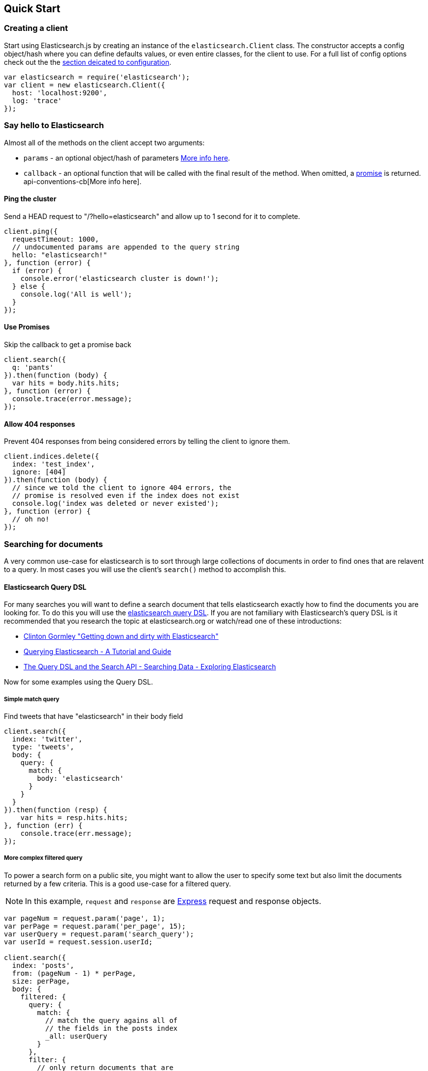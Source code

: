 [[quick-start]]
== Quick Start

=== Creating a client
Start using Elasticsearch.js by creating an instance of the `elasticsearch.Client` class. The constructor accepts a config object/hash where you can define defaults values, or even entire classes, for the client to use. For a full list of config options check out the the <<configuration,section deicated to configuration>>.

[source,js]
-----------------
var elasticsearch = require('elasticsearch');
var client = new elasticsearch.Client({
  host: 'localhost:9200',
  log: 'trace'
});
-----------------

=== Say hello to Elasticsearch

Almost all of the methods on the client accept two arguments:

  * `params` - an optional object/hash of parameters <<api-conventions,More info here>>.
  * `callback` - an optional function that will be called with the final result of the method. When omitted, a https://github.com/cujojs/when/blob/master/docs/api.md#promise[promise] is returned. api-conventions-cb[More info here].

==== Ping the cluster

.Send a HEAD request to "/?hello=elasticsearch" and allow up to 1 second for it to complete.
[source,js]
-----------------
client.ping({
  requestTimeout: 1000,
  // undocumented params are appended to the query string
  hello: "elasticsearch!"
}, function (error) {
  if (error) {
    console.error('elasticsearch cluster is down!');
  } else {
    console.log('All is well');
  }
});
-----------------

==== Use Promises

.Skip the callback to get a promise back
[source,js]
-----------------
client.search({
  q: 'pants'
}).then(function (body) {
  var hits = body.hits.hits;
}, function (error) {
  console.trace(error.message);
});
-----------------

==== Allow 404 responses

.Prevent 404 responses from being considered errors by telling the client to ignore them.
[source,js]
-----------------
client.indices.delete({
  index: 'test_index',
  ignore: [404]
}).then(function (body) {
  // since we told the client to ignore 404 errors, the
  // promise is resolved even if the index does not exist
  console.log('index was deleted or never existed');
}, function (error) {
  // oh no!
});
-----------------

=== Searching for documents
A very common use-case for elasticsearch is to sort through large collections of documents in order to find ones that are relavent to a query. In most cases you will use the client's `search()` method to accomplish this.

==== Elasticsearch Query DSL

For many searches you will want to define a search document that tells elasticsearch exactly how to find the documents you are looking for. To do this you will use the http://www.elasticsearch.org/guide/en/elasticsearch/reference/current/query-dsl.html[elasticsearch query DSL]. If you are not familiary with Elasticsearch's query DSL is it recommended that you research the topic at elasticsearch.org or watch/read one of these introductions:

  * https://www.youtube.com/watch?v=52G5ZzE0XpY#t=1471[Clinton Gormley "Getting down and dirty with Elasticsearch"]
  * http://okfnlabs.org/blog/2013/07/01/elasticsearch-query-tutorial.html#query-dsl-overview[Querying Elasticsearch - A Tutorial and Guide]
  * http://exploringelasticsearch.com/book/searching-data/the-query-dsl-and-the-search-api.html[The Query DSL and the Search API - Searching Data - Exploring Elasticsearch]

Now for some examples using the Query DSL.

===== Simple match query

.Find tweets that have "elasticsearch" in their body field
[source,js]
-----------------
client.search({
  index: 'twitter',
  type: 'tweets',
  body: {
    query: {
      match: {
        body: 'elasticsearch'
      }
    }
  }
}).then(function (resp) {
    var hits = resp.hits.hits;
}, function (err) {
    console.trace(err.message);
});
-----------------

===== More complex filtered query

To power a search form on a public site, you might want to allow the user to specify some text but also limit the documents returned by a few criteria. This is a good use-case for a filtered query.

NOTE: In this example, `request` and `response` are http://expressjs.com/api.html#request[Express] request and response objects.

[source,js]
-----------------
var pageNum = request.param('page', 1);
var perPage = request.param('per_page', 15);
var userQuery = request.param('search_query');
var userId = request.session.userId;

client.search({
  index: 'posts',
  from: (pageNum - 1) * perPage,
  size: perPage,
  body: {
    filtered: {
      query: {
        match: {
          // match the query agains all of
          // the fields in the posts index
          _all: userQuery
        }
      },
      filter: {
        // only return documents that are
        // public or owned by the current user
        or: [
          {
            term: { privacy: "public" }
          },
          {
            term: { owner: userId }
          }
        ]
      }
    }
  }
}, function (error, response) {
  if (err) {
    // handle error
    return;
  }

  response.render('search_results', {
    results: response.hits.hits,
    page: pageNum,
    pages: Math.ceil(response.hits.total / perPage)
  })
});
-----------------

You can find a lot more information about filters http://www.elasticsearch.org/guide/en/elasticsearch/reference/current/query-dsl-filters.html[here]
